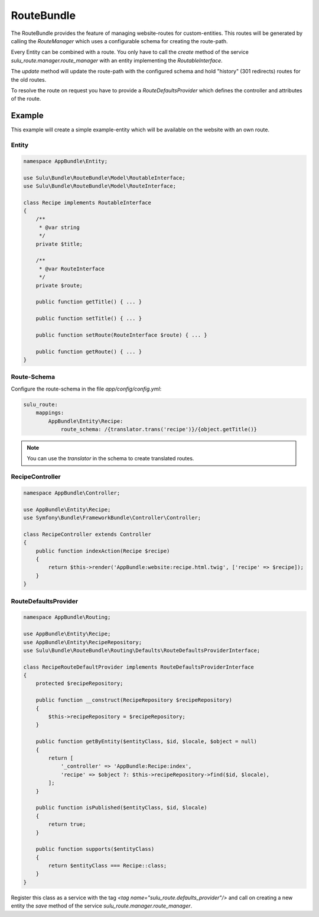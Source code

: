 RouteBundle
===========

The RouteBundle provides the feature of managing website-routes for
custom-entities. This routes will be generated by calling the
`RouteManager` which uses a configurable schema for creating the
route-path.

Every Entity can be combined with a route. You only have to call the
`create` method of the service `sulu_route.manager.route_manager`
with an entity implementing the `RoutableInterface`.

The `update` method will update the route-path with the configured
schema and hold "history" (301 redirects) routes for the old routes.

To resolve the route on request you have to provide a
`RouteDefaultsProvider` which defines the controller and attributes
of the route.

Example
-------

This example will create a simple example-entity which will be
available on the website with an own route.

Entity
******

.. code-block:: php

    namespace AppBundle\Entity;

    use Sulu\Bundle\RouteBundle\Model\RoutableInterface;
    use Sulu\Bundle\RouteBundle\Model\RouteInterface;

    class Recipe implements RoutableInterface
    {
        /**
         * @var string
         */
        private $title;

        /**
         * @var RouteInterface
         */
        private $route;

        public function getTitle() { ... }

        public function setTitle() { ... }

        public function setRoute(RouteInterface $route) { ... }

        public function getRoute() { ... }
    }

Route-Schema
************

Configure the route-schema in the file `app/config/config.yml`:

.. code-block:: yaml

    sulu_route:
        mappings:
            AppBundle\Entity\Recipe:
                route_schema: /{translator.trans('recipe')}/{object.getTitle()}

.. note::

    You can use the `translator` in the schema to create translated routes.

RecipeController
****************

.. code-block:: php

    namespace AppBundle\Controller;

    use AppBundle\Entity\Recipe;
    use Symfony\Bundle\FrameworkBundle\Controller\Controller;

    class RecipeController extends Controller
    {
        public function indexAction(Recipe $recipe)
        {
            return $this->render('AppBundle:website:recipe.html.twig', ['recipe' => $recipe]);
        }
    }

RouteDefaultsProvider
*********************

.. code-block:: php

    namespace AppBundle\Routing;

    use AppBundle\Entity\Recipe;
    use AppBundle\Entity\RecipeRepository;
    use Sulu\Bundle\RouteBundle\Routing\Defaults\RouteDefaultsProviderInterface;

    class RecipeRouteDefaultProvider implements RouteDefaultsProviderInterface
    {
        protected $recipeRepository;

        public function __construct(RecipeRepository $recipeRepository)
        {
            $this->recipeRepository = $recipeRepository;
        }

        public function getByEntity($entityClass, $id, $locale, $object = null)
        {
            return [
                '_controller' => 'AppBundle:Recipe:index',
                'recipe' => $object ?: $this->recipeRepository->find($id, $locale),
            ];
        }

        public function isPublished($entityClass, $id, $locale)
        {
            return true;
        }

        public function supports($entityClass)
        {
            return $entityClass === Recipe::class;
        }
    }

Register this class as a service with the tag `<tag name="sulu_route.defaults_provider"/>`
and call on creating a new entity the `save` method of the service
`sulu_route.manager.route_manager`.
